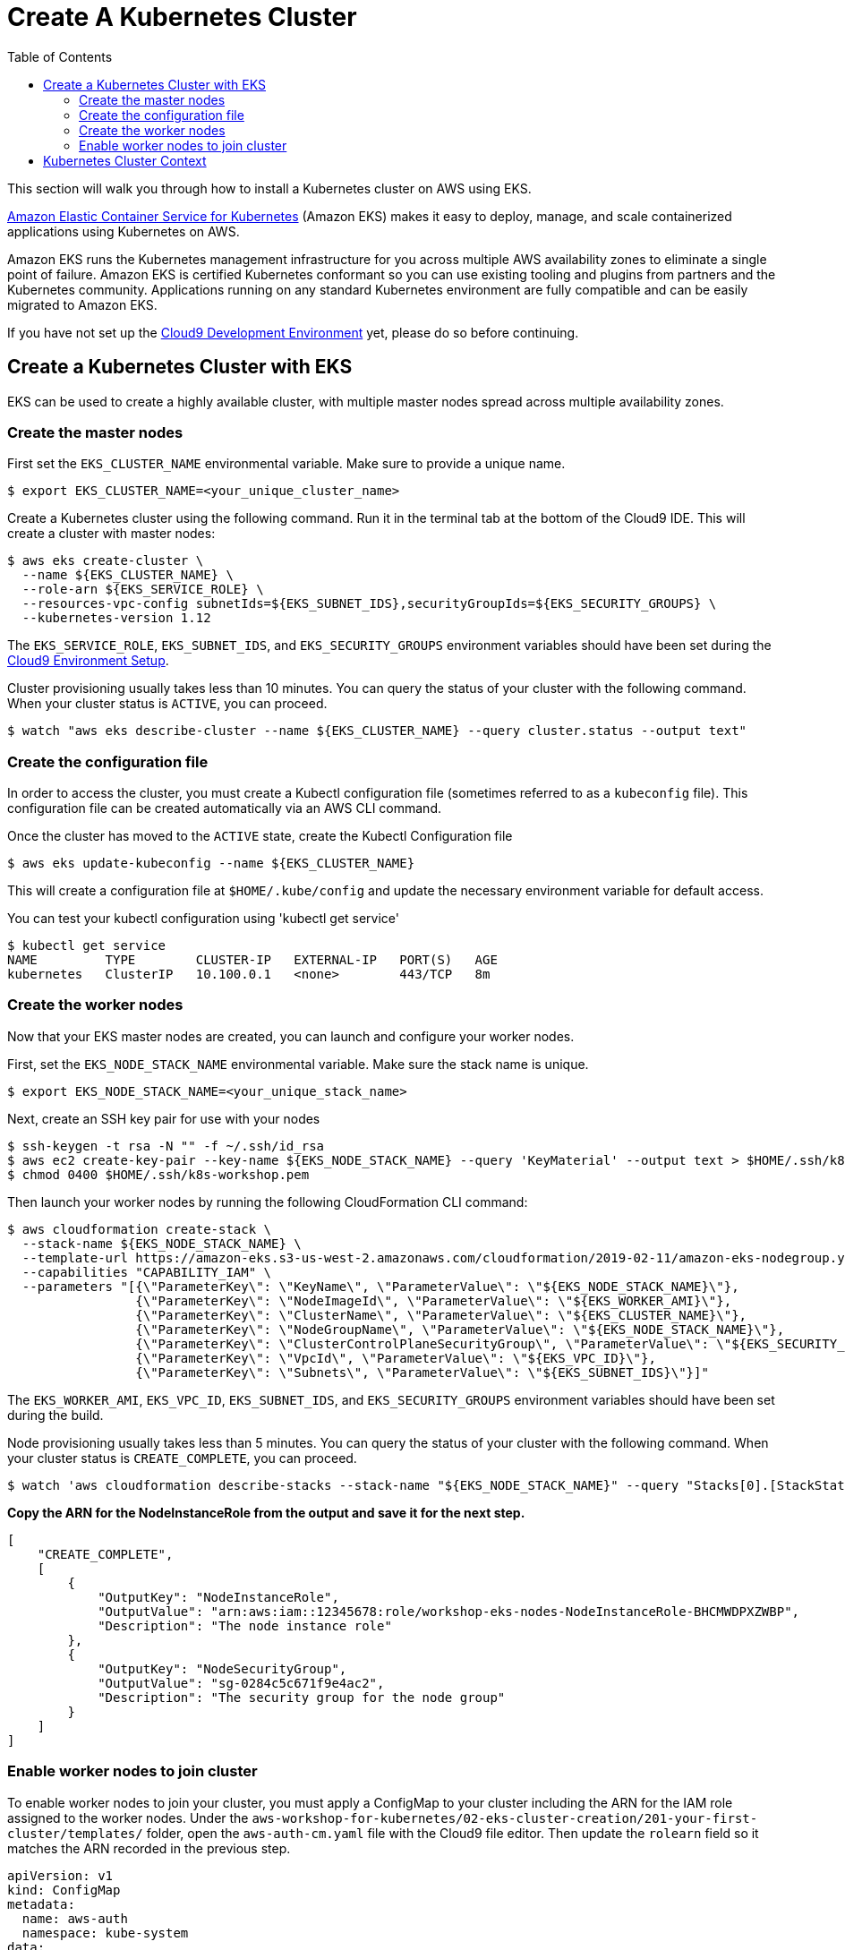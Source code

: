 = Create A Kubernetes Cluster
:toc:
:icons:
:linkattrs:
:imagesdir: ../../resources/images

This section will walk you through how to install a Kubernetes cluster on AWS using EKS.

link:https://aws.amazon.com/eks/[Amazon Elastic Container Service for Kubernetes, window="_blank"] (Amazon EKS) makes it easy to deploy, manage, and scale containerized applications using Kubernetes on AWS.

Amazon EKS runs the Kubernetes management infrastructure for you across multiple AWS availability zones to eliminate a single point of failure. Amazon EKS is certified Kubernetes conformant so you can use existing tooling and plugins from partners and the Kubernetes community. Applications running on any standard Kubernetes environment are fully compatible and can be easily migrated to Amazon EKS.

If you have not set up the link:../../01-container-basics/101-start-here[Cloud9 Development Environment, window="_blank"] yet, please do so before continuing.

== Create a Kubernetes Cluster with EKS

EKS can be used to create a highly available cluster, with multiple master nodes spread across multiple availability zones.

=== Create the master nodes
First set the `EKS_CLUSTER_NAME` environmental variable.  Make sure to provide a unique name.

    $ export EKS_CLUSTER_NAME=<your_unique_cluster_name>

Create a Kubernetes cluster using the following command. Run it in the terminal tab at the bottom of the Cloud9 IDE. This will create a cluster with master nodes:

    $ aws eks create-cluster \
      --name ${EKS_CLUSTER_NAME} \
      --role-arn ${EKS_SERVICE_ROLE} \
      --resources-vpc-config subnetIds=${EKS_SUBNET_IDS},securityGroupIds=${EKS_SECURITY_GROUPS} \
      --kubernetes-version 1.12

The `EKS_SERVICE_ROLE`, `EKS_SUBNET_IDS`, and `EKS_SECURITY_GROUPS` environment variables should have been set during the link:../../01-container-basics/101-start-here[Cloud9 Environment Setup].

Cluster provisioning usually takes less than 10 minutes. You can query the status of your cluster with the following command. When your cluster status is `ACTIVE`, you can proceed.

    $ watch "aws eks describe-cluster --name ${EKS_CLUSTER_NAME} --query cluster.status --output text"

=== Create the configuration file

In order to access the cluster, you must create a Kubectl configuration file (sometimes referred to as a `kubeconfig` file).
This configuration file can be created automatically via an AWS CLI command.

Once the cluster has moved to the `ACTIVE` state, create the Kubectl Configuration file

    $ aws eks update-kubeconfig --name ${EKS_CLUSTER_NAME}

This will create a configuration file at `$HOME/.kube/config` and update the necessary environment variable for default access.

You can test your kubectl configuration using 'kubectl get service'

    $ kubectl get service
    NAME         TYPE        CLUSTER-IP   EXTERNAL-IP   PORT(S)   AGE
    kubernetes   ClusterIP   10.100.0.1   <none>        443/TCP   8m

=== Create the worker nodes

Now that your EKS master nodes are created, you can launch and configure your worker nodes.

First, set the `EKS_NODE_STACK_NAME` environmental variable.  Make sure the stack name is unique.

    $ export EKS_NODE_STACK_NAME=<your_unique_stack_name>

Next, create an SSH key pair for use with your nodes

    $ ssh-keygen -t rsa -N "" -f ~/.ssh/id_rsa
    $ aws ec2 create-key-pair --key-name ${EKS_NODE_STACK_NAME} --query 'KeyMaterial' --output text > $HOME/.ssh/k8s-workshop.pem
    $ chmod 0400 $HOME/.ssh/k8s-workshop.pem

Then launch your worker nodes by running the following CloudFormation CLI command:

    $ aws cloudformation create-stack \
      --stack-name ${EKS_NODE_STACK_NAME} \
      --template-url https://amazon-eks.s3-us-west-2.amazonaws.com/cloudformation/2019-02-11/amazon-eks-nodegroup.yaml \
      --capabilities "CAPABILITY_IAM" \
      --parameters "[{\"ParameterKey\": \"KeyName\", \"ParameterValue\": \"${EKS_NODE_STACK_NAME}\"},
                     {\"ParameterKey\": \"NodeImageId\", \"ParameterValue\": \"${EKS_WORKER_AMI}\"},
                     {\"ParameterKey\": \"ClusterName\", \"ParameterValue\": \"${EKS_CLUSTER_NAME}\"},
                     {\"ParameterKey\": \"NodeGroupName\", \"ParameterValue\": \"${EKS_NODE_STACK_NAME}\"},
                     {\"ParameterKey\": \"ClusterControlPlaneSecurityGroup\", \"ParameterValue\": \"${EKS_SECURITY_GROUPS}\"},
                     {\"ParameterKey\": \"VpcId\", \"ParameterValue\": \"${EKS_VPC_ID}\"},
                     {\"ParameterKey\": \"Subnets\", \"ParameterValue\": \"${EKS_SUBNET_IDS}\"}]"

The `EKS_WORKER_AMI`, `EKS_VPC_ID`, `EKS_SUBNET_IDS`, and `EKS_SECURITY_GROUPS` environment variables should have been set during the build.

Node provisioning usually takes less than 5 minutes. You can query the status of your cluster with the following command. When your cluster status is `CREATE_COMPLETE`, you can proceed.

    $ watch 'aws cloudformation describe-stacks --stack-name "${EKS_NODE_STACK_NAME}" --query "Stacks[0].[StackStatus,Outputs]"'

**Copy the ARN for the NodeInstanceRole from the output and save it for the next step.**

```
[
    "CREATE_COMPLETE",
    [
        {
            "OutputKey": "NodeInstanceRole",
            "OutputValue": "arn:aws:iam::12345678:role/workshop-eks-nodes-NodeInstanceRole-BHCMWDPXZWBP",
            "Description": "The node instance role"
        },
        {
            "OutputKey": "NodeSecurityGroup",
            "OutputValue": "sg-0284c5c671f9e4ac2",
            "Description": "The security group for the node group"
        }
    ]
]
```

=== Enable worker nodes to join cluster

To enable worker nodes to join your cluster, you must apply a ConfigMap to your cluster including the ARN for the IAM role assigned to
the worker nodes.  Under the `aws-workshop-for-kubernetes/02-eks-cluster-creation/201-your-first-cluster/templates/` folder, open the `aws-auth-cm.yaml` file with
the Cloud9 file editor. Then update the `rolearn` field so it matches the ARN recorded in the previous step.

```
apiVersion: v1
kind: ConfigMap
metadata:
  name: aws-auth
  namespace: kube-system
data:
  mapRoles: |
    - rolearn: <ARN of instance role (not instance profile)>
      username: system:node:{{EC2PrivateDNSName}}
      groups:
        - system:bootstrappers
        - system:nodes
```

Next, apply this ConfigMap using the Kubectl command

    $ kubectl apply -f aws-workshop-for-kubernetes/02-eks-cluster-creation/201-your-first-cluster/templates/aws-auth-cm.yaml

Watch the status of your nodes and wait for them to reach the `Ready` status.

    $ watch kubectl get nodes
    NAME                            STATUS   ROLES    AGE    VERSION
    ip-172-31-36-248.ec2.internal   Ready    <none>   104s   v1.12.7
    ip-172-31-73-146.ec2.internal   Ready    <none>   103s   v1.12.7
    ip-172-31-80-34.ec2.internal    Ready    <none>   104s   v1.12.7

== Kubernetes Cluster Context

You can manage multiple Kubernetes clusters with _kubectl_, the Kubernetes CLI. We will look more deeply at kubectl in the next section. The configuration for each cluster is stored in a configuration file, referred to as the "`kubeconfig file`". By default, kubectl looks for a file named `config` in the directory `~/.kube`. The kubectl CLI uses kubeconfig file to find the information it needs to choose a cluster and communicate with the API server of a cluster.

This allows you to deploy your applications to different environments by just changing the context. For example, here is a typical flow for application development:

. Build your application using a development environment (perhaps even locally on your laptop)
. Change the context to a test cluster created on AWS
. Use the same command to deploy to the test environment
. Once satisfied, change the context again to a production cluster on AWS
. Once again, use the same command to deploy to production environment

Get a summary of available contexts:

  $ kubectl config get-contexts
  CURRENT   NAME      CLUSTER      AUTHINFO   NAMESPACE
  *         aws       kubernetes   aws

The output shows different contexts, one per cluster, that are available to kubectl. `NAME` column shows the context name. `*` indicates the current context.

View the current context:

  $ kubectl config current-context
  aws

If multiple clusters exist, then you can change the context:

  $ kubectl config use-context <config-name>

You are now ready to continue on with the workshop!

:frame: none
:grid: none
:valign: top


(Optional) If time permits, continue with the next lab link:../202-kubernetes-concepts[to learn about basic Kubernetes Concepts].
